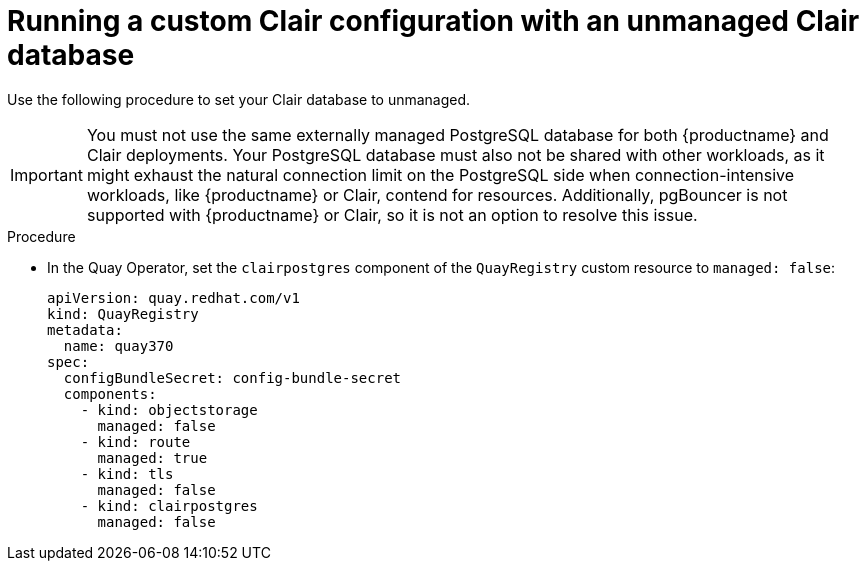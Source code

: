 // Module included in the following assemblies:
//
// clair/master.adoc

:_mod-docs-content-type: PROCEDURE
[id="unmanaging-clair-database"]
= Running a custom Clair configuration with an unmanaged Clair database

Use the following procedure to set your Clair database to unmanaged.

[IMPORTANT]
====
You must not use the same externally managed PostgreSQL database for both {productname} and Clair deployments. Your PostgreSQL database must also not be shared with other workloads, as it might exhaust the natural connection limit on the PostgreSQL side when connection-intensive workloads, like {productname} or Clair, contend for resources. Additionally, pgBouncer is not supported with {productname} or Clair, so it is not an option to resolve this issue.
====

.Procedure

* In the Quay Operator, set the `clairpostgres` component of the `QuayRegistry` custom resource to `managed: false`:
+
[source,yaml]
----
apiVersion: quay.redhat.com/v1
kind: QuayRegistry
metadata:
  name: quay370
spec:
  configBundleSecret: config-bundle-secret
  components:
    - kind: objectstorage
      managed: false
    - kind: route
      managed: true
    - kind: tls
      managed: false
    - kind: clairpostgres
      managed: false
----